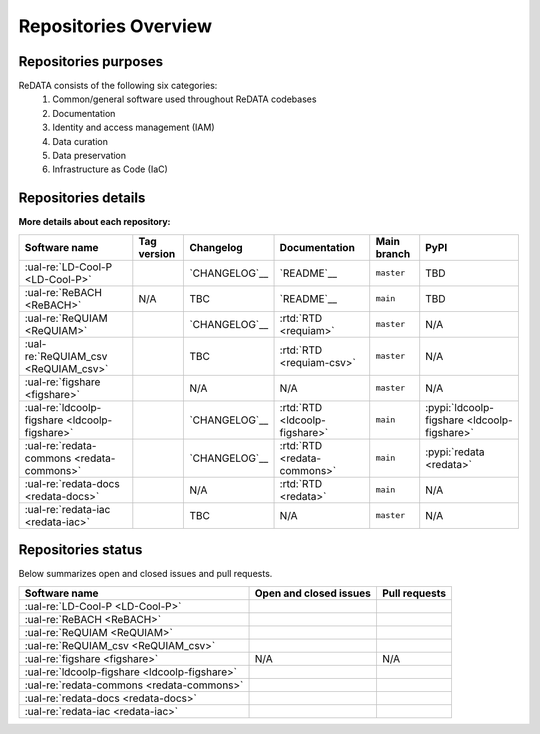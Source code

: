Repositories Overview
---------------------

Repositories purposes
~~~~~~~~~~~~~~~~~~~~~

ReDATA consists of the following six categories:
 1. Common/general software used throughout ReDATA codebases
 2. Documentation
 3. Identity and access management (IAM)
 4. Data curation
 5. Data preservation
 6. Infrastructure as Code (IaC)

+-----------------------------------------------+---------------+----------------------------------------------------------------------------+
| Software name                                 | Category      | Purpose                                                                    |
+===============================================+===============+============================================================================+
| :ual-re:`LD-Cool-P <LD-Cool-P>`               | Curation      | Python command-line API for data curation                                  |
+-----------------------------------------------+---------------+----------------------------------------------------------------------------+
| :ual-re:`ReBACH <ReBACH>`                     | Preservation  | Software to support data preservations with ``Dart`` and other tools       |
+-----------------------------------------------+---------------+----------------------------------------------------------------------------+
| :ual-re:`ReQUIAM <ReQUIAM>`                   | IAM           | Python command-line API for IAM                                            |
+-----------------------------------------------+---------------+----------------------------------------------------------------------------+
| :ual-re:`ReQUIAM_csv <ReQUIAM_csv>`           | IAM           | Python API and csv for IAM                     |
+-----------------------------------------------+---------------+----------------------------------------------------------------------------+
| :ual-re:`figshare <figshare>`                 | Curation,     | A forked copy of `cognoma's`_ repository used to gather                    |
|                                               | Preservation  | public/private data from Figshare API                                      |
+-----------------------------------------------+---------------+----------------------------------------------------------------------------+
| :ual-re:`ldcoolp-figshare <ldcoolp-figshare>` | Curation      | Python backend API for access to the Figshare API for Figshare for         |
|                                               |               | Institutions instances                                                     |
+-----------------------------------------------+---------------+----------------------------------------------------------------------------+
| :ual-re:`redata-commons <redata-commons>`     | Common        | A set of common modules, code, and external libraries used throughout      |
|                                               |               | ReDATA codebases.                                                          |
+-----------------------------------------------+---------------+----------------------------------------------------------------------------+
| :ual-re:`redata-docs <redata-docs>`           | Documentation | The repository hosting the current pages you are viewing on Read The Docs  |
+-----------------------------------------------+---------------+----------------------------------------------------------------------------+
| :ual-re:`redata-iac <redata-iac>`             | IaC           | Repository containing Infrastructure as Code (IaC) and scripts used on the |
|                                               |               | operational side of ReDATA                                                 |
+-----------------------------------------------+---------------+----------------------------------------------------------------------------+

Repositories details
~~~~~~~~~~~~~~~~~~~~

**More details about each repository:**

+-----------------------------------------------+----------------------------+---------------+-------------------------------+-------------+---------------------------------------------+
| Software name                                 | Tag version                | Changelog     | Documentation                 | Main branch | PyPI                                        |
+===============================================+============================+===============+===============================+=============+=============================================+
| :ual-re:`LD-Cool-P <LD-Cool-P>`               | |ldcoolp_version|          | `CHANGELOG`__ | `README`__                    | ``master``  | TBD                                         |
+-----------------------------------------------+----------------------------+---------------+-------------------------------+-------------+---------------------------------------------+
| :ual-re:`ReBACH <ReBACH>`                     | N/A                        | TBC           | `README`__                    | ``main``    | TBD                                         |
+-----------------------------------------------+----------------------------+---------------+-------------------------------+-------------+---------------------------------------------+
| :ual-re:`ReQUIAM <ReQUIAM>`                   | |ReQUIAM_version|          | `CHANGELOG`__ | :rtd:`RTD <requiam>`          | ``master``  | N/A                                         |
+-----------------------------------------------+----------------------------+---------------+-------------------------------+-------------+---------------------------------------------+
| :ual-re:`ReQUIAM_csv <ReQUIAM_csv>`           | |ReQUIAM_csv_version|      | TBC           | :rtd:`RTD <requiam-csv>`      | ``master``  | N/A                                         |
+-----------------------------------------------+----------------------------+---------------+-------------------------------+-------------+---------------------------------------------+
| :ual-re:`figshare <figshare>`                 | |figshare_version|         | N/A           | N/A                           | ``master``  | N/A                                         |
+-----------------------------------------------+----------------------------+---------------+-------------------------------+-------------+---------------------------------------------+
| :ual-re:`ldcoolp-figshare <ldcoolp-figshare>` | |ldcoolp-figshare_version| | `CHANGELOG`__ | :rtd:`RTD <ldcoolp-figshare>` | ``main``    | :pypi:`ldcoolp-figshare <ldcoolp-figshare>` |
+-----------------------------------------------+----------------------------+---------------+-------------------------------+-------------+---------------------------------------------+
| :ual-re:`redata-commons <redata-commons>`     | |redata-commons_version|   | `CHANGELOG`__ | :rtd:`RTD <redata-commons>`   | ``main``    | :pypi:`redata <redata>`                     |
+-----------------------------------------------+----------------------------+---------------+-------------------------------+-------------+---------------------------------------------+
| :ual-re:`redata-docs <redata-docs>`           | |redata-docs_version|      | N/A           | :rtd:`RTD <redata>`           | ``main``    | N/A                                         |
+-----------------------------------------------+----------------------------+---------------+-------------------------------+-------------+---------------------------------------------+
| :ual-re:`redata-iac <redata-iac>`             | |redata-iac_version|       | TBC           | N/A                           | ``master``  | N/A                                         |
+-----------------------------------------------+----------------------------+---------------+-------------------------------+-------------+---------------------------------------------+


Repositories status
~~~~~~~~~~~~~~~~~~~

Below summarizes open and closed issues and pull requests.

+-----------------------------------------------+------------------------------------------------+----------------------------------------------+
| Software name                                 | Open and closed issues                         | Pull requests                                |
+===============================================+================================================+==============================================+
| :ual-re:`LD-Cool-P <LD-Cool-P>`               | |ldcoolp_iss| |ldcoolp_iss2|                   | |ldcoolp_pr| |ldcoolp_pr2|                   |
+-----------------------------------------------+------------------------------------------------+----------------------------------------------+
| :ual-re:`ReBACH <ReBACH>`                     | |ReBACH_iss| |ReBACH_iss2|                     | |ReBACH_pr| |ReBACH_pr2|                     |
+-----------------------------------------------+------------------------------------------------+----------------------------------------------+
| :ual-re:`ReQUIAM <ReQUIAM>`                   | |ReQUIAM_iss| |ReQUIAM_iss2|                   | |ReQUIAM_pr| |ReQUIAM_pr2|                   |
+-----------------------------------------------+------------------------------------------------+----------------------------------------------+
| :ual-re:`ReQUIAM_csv <ReQUIAM_csv>`           | |ReQUIAM_csv_iss| |ReQUIAM_csv_iss2|           | |ReQUIAM_csv_pr| |ReQUIAM_csv_pr2|           |
+-----------------------------------------------+------------------------------------------------+----------------------------------------------+
| :ual-re:`figshare <figshare>`                 | N/A                                            | N/A                                          |
+-----------------------------------------------+------------------------------------------------+----------------------------------------------+
| :ual-re:`ldcoolp-figshare <ldcoolp-figshare>` | |ldcoolp-figshare_iss| |ldcoolp-figshare_iss2| | |ldcoolp-figshare_pr| |ldcoolp-figshare_pr2| |
+-----------------------------------------------+------------------------------------------------+----------------------------------------------+
| :ual-re:`redata-commons <redata-commons>`     | |redata-commons_iss| |redata-commons_iss2|     | |redata-commons_pr| |redata-commons_pr2|     |
+-----------------------------------------------+------------------------------------------------+----------------------------------------------+
| :ual-re:`redata-docs <redata-docs>`           | |redata-docs_iss| |redata-docs_iss2|           | |redata-docs_pr| |redata-docs_pr2|           |
+-----------------------------------------------+------------------------------------------------+----------------------------------------------+
| :ual-re:`redata-iac <redata-iac>`             | |redata-iac_iss| |redata-iac_iss2|             | |redata-iac_pr| |redata-iac_pr2|             |
+-----------------------------------------------+------------------------------------------------+----------------------------------------------+


.. _`cognoma's`: https://github.com/cognoma/figshare

.. |ldcoolp_version| image:: https://img.shields.io/github/v/tag/UAL-RE/LD-Cool-P?label=%20
   :target: https://github.com/UAL-RE/LD-Cool-P/releases/latest
   :alt: LD-Cool-P GitHub tag version

.. |ReBACH_version| image:: https://img.shields.io/github/v/tag/UAL-RE/ReBACH?label=%20
   :target: https://github.com/UAL-RE/ReBACH/releases/latest
   :alt: ReBACH GitHub tag version

.. |ReQUIAM_version| image:: https://img.shields.io/github/v/tag/UAL-RE/ReQUIAM?label=%20
   :target: https://github.com/UAL-RE/ReQUIAM/releases/latest
   :alt: ReQUIAM GitHub tag version

.. |ReQUIAM_csv_version| image:: https://img.shields.io/github/v/tag/UAL-RE/ReQUIAM_csv?label=%20
   :target: https://github.com/UAL-RE/ReQUIAM_csv/releases/latest
   :alt: ReQUIAM_csv GitHub tag version

.. |ldcoolp-figshare_version| image:: https://img.shields.io/github/v/tag/UAL-RE/ldcoolp-figshare?label=%20
   :target: https://github.com/UAL-RE/ldcoolp-figshare/releases/latest
   :alt: ldcoolp-figshare GitHub tag version

.. |figshare_version| image:: https://img.shields.io/github/v/tag/UAL-RE/figshare?label=%20
   :target: https://github.com/UAL-RE/figshare/releases/latest
   :alt: figshare GitHub tag version

.. |redata-commons_version| image:: https://img.shields.io/github/v/tag/UAL-RE/redata-commons?label=%20
   :target: https://github.com/UAL-RE/redata-commons/releases/latest
   :alt: redata-commons GitHub tag version

.. |redata-docs_version| image:: https://img.shields.io/github/v/tag/UAL-RE/redata-docs?label=%20
   :target: https://github.com/UAL-RE/redata-docs/releases/latest
   :alt: redata-docs GitHub tag version

.. |redata-iac_version| image:: https://img.shields.io/github/v/tag/UAL-RE/redata-iac?label=%20
   :target: https://github.com/UAL-RE/redata-iac/releases/latest
   :alt: redata-iac GitHub tag version

.. __: https://github.com/UAL-RE/LD-Cool-P/blob/master/CHANGELOG.md

.. __: https://github.com/UAL-RE/LD-Cool-P/blob/master/README.md

.. __: https://github.com/UAL-RE/ReBACH/blob/main/README.md

.. __: https://github.com/UAL-RE/ReQUIAM/blob/master/CHANGELOG.md

.. __: https://github.com/UAL-RE/ReQUIAM/blob/master/README.md

.. __: https://github.com/UAL-RE/ldcoolp-figshare/blob/main/CHANGELOG.md

.. __: https://github.com/UAL-RE/redata-commons/blob/main/CHANGELOG.md

.. |ldcoolp_iss| image:: https://img.shields.io/github/issues-raw/UAL-RE/LD-Cool-P?color=green&label=open
   :target: https://github.com/UAL-RE/LD-Cool-P/issues?q=is:open
   :alt: LD-Cool-P GitHub open issues

.. |ldcoolp_iss2| image:: https://img.shields.io/github/issues-closed-raw/UAL-RE/LD-Cool-P?color=red&label=closed
   :target: https://github.com/UAL-RE/LD-Cool-P/issues?q=is:closed
   :alt: LD-Cool-P Github closed issues

.. |ldcoolp_pr| image:: https://img.shields.io/github/issues-pr-raw/UAL-RE/LD-Cool-P?color=green&label=open
   :target: https://github.com/UAL-RE/LD-Cool-P/pulls?q=is:open
   :alt: LD-Cool-P GitHub open PRs

.. |ldcoolp_pr2| image:: https://img.shields.io/github/issues-pr-closed-raw/UAL-RE/LD-Cool-P?color=red&label=closed
   :target: https://github.com/UAL-RE/LD-Cool-P/pulls?q=is:closed
   :alt: LD-Cool-P Github closed PRs

.. |ReBACH_iss| image:: https://img.shields.io/github/issues-raw/UAL-RE/ReBACH?color=green&label=open
   :target: https://github.com/UAL-RE/ReBACH/issues?q=is:open
   :alt: ReBACH GitHub open issues

.. |ReBACH_iss2| image:: https://img.shields.io/github/issues-closed-raw/UAL-RE/ReBACH?color=red&label=closed
   :target: https://github.com/UAL-RE/ReBACH/issues?q=is:closed
   :alt: ReBACH Github closed issues

.. |ReBACH_pr| image:: https://img.shields.io/github/issues-pr-raw/UAL-RE/ReBACH?color=green&label=open
   :target: https://github.com/UAL-RE/ReBACH/pulls?q=is:open
   :alt: ReBACH GitHub open PRs

.. |ReBACH_pr2| image:: https://img.shields.io/github/issues-pr-closed-raw/UAL-RE/ReBACH?color=red&label=closed
   :target: https://github.com/UAL-RE/ReBACH/pulls?q=is:closed
   :alt: ReBACH Github closed PRs

.. |ReQUIAM_iss| image:: https://img.shields.io/github/issues-raw/UAL-RE/ReQUIAM?color=green&label=open
   :target: https://github.com/UAL-RE/ReQUIAM/issues?q=is:open
   :alt: ReQUIAM GitHub open issues

.. |ReQUIAM_iss2| image:: https://img.shields.io/github/issues-closed-raw/UAL-RE/ReQUIAM?color=red&label=closed
   :target: https://github.com/UAL-RE/ReQUIAM/issues?q=is:closed
   :alt: ReQUIAM Github closed issues

.. |ReQUIAM_pr| image:: https://img.shields.io/github/issues-pr-raw/UAL-RE/ReQUIAM?color=green&label=open
   :target: https://github.com/UAL-RE/ReQUIAM/pulls?q=is:open
   :alt: ReQUIAM GitHub open PRs

.. |ReQUIAM_pr2| image:: https://img.shields.io/github/issues-pr-closed-raw/UAL-RE/ReQUIAM?color=red&label=closed
   :target: https://github.com/UAL-RE/ReQUIAM/pulls?q=is:closed
   :alt: ReQUIAM Github closed PRs

.. |ReQUIAM_csv_iss| image:: https://img.shields.io/github/issues-raw/UAL-RE/ReQUIAM_csv?color=green&label=open
   :target: https://github.com/UAL-RE/ReQUIAM_csv/issues?q=is:open
   :alt: ReQUIAM_csv GitHub open issues

.. |ReQUIAM_csv_iss2| image:: https://img.shields.io/github/issues-closed-raw/UAL-RE/ReQUIAM_csv?color=red&label=closed
   :target: https://github.com/UAL-RE/ReQUIAM_csv/issues?q=is:closed
   :alt: ReQUIAM_csv Github closed issues

.. |ReQUIAM_csv_pr| image:: https://img.shields.io/github/issues-pr-raw/UAL-RE/ReQUIAM_csv?color=green&label=open
   :target: https://github.com/UAL-RE/ReQUIAM_csv/pulls?q=is:open
   :alt: ReQUIAM_csv GitHub open PRs

.. |ReQUIAM_csv_pr2| image:: https://img.shields.io/github/issues-pr-closed-raw/UAL-RE/ReQUIAM_csv?color=red&label=closed
   :target: https://github.com/UAL-RE/ReQUIAM_csv/pulls?q=is:closed
   :alt: ReQUIAM_csv Github closed PRs

.. |ldcoolp-figshare_iss| image:: https://img.shields.io/github/issues-raw/UAL-RE/ldcoolp-figshare?color=green&label=open
   :target: https://github.com/UAL-RE/ldcoolp-figshare/issues?q=is:open
   :alt: ldcoolp-figshare GitHub open issues

.. |ldcoolp-figshare_iss2| image:: https://img.shields.io/github/issues-closed-raw/UAL-RE/ldcoolp-figshare?color=red&label=closed
   :target: https://github.com/UAL-RE/ldcoolp-figshare/issues?q=is:closed
   :alt: ldcoolp-figshare GitHub closed issues

.. |ldcoolp-figshare_pr| image:: https://img.shields.io/github/issues-pr-raw/UAL-RE/ldcoolp-figshare?color=green&label=open
   :target: https://github.com/UAL-RE/ldcoolp-figshare/pulls?q=is:open
   :alt: ldcoolp-figshare GitHub open PRs

.. |ldcoolp-figshare_pr2| image:: https://img.shields.io/github/issues-pr-closed-raw/UAL-RE/ldcoolp-figshare?color=red&label=closed
   :target: https://github.com/UAL-RE/ldcoolp-figshare/pulls?q=is:closed
   :alt: ldcoolp-figshare GitHub closed PRs

.. |redata-commons_iss| image:: https://img.shields.io/github/issues-raw/UAL-RE/redata-commons?color=green&label=open
   :target: https://github.com/UAL-RE/redata-commons/issues?q=is:open
   :alt: redata-commons GitHub open issues

.. |redata-commons_iss2| image:: https://img.shields.io/github/issues-closed-raw/UAL-RE/redata-commons?color=red&label=closed
   :target: https://github.com/UAL-RE/redata-commons/issues?q=is:closed
   :alt: redata-commons GitHub closed issues

.. |redata-commons_pr| image:: https://img.shields.io/github/issues-pr-raw/UAL-RE/redata-commons?color=green&label=open
   :target: https://github.com/UAL-RE/redata-commons/pulls?q=is:open
   :alt: redata-commons GitHub open PRs

.. |redata-commons_pr2| image:: https://img.shields.io/github/issues-pr-closed-raw/UAL-RE/redata-commons?color=red&label=closed
   :target: https://github.com/UAL-RE/redata-commons/pulls?q=is:closed
   :alt: redata-commons GitHub closed PRs

.. |redata-docs_iss| image:: https://img.shields.io/github/issues-raw/UAL-RE/redata-docs?color=green&label=open
   :target: https://github.com/UAL-RE/redata-docs/issues?q=is:open
   :alt: redata-docs GitHub open issues

.. |redata-docs_iss2| image:: https://img.shields.io/github/issues-closed-raw/UAL-RE/redata-docs?color=red&label=closed
   :target: https://github.com/UAL-RE/redata-docs/issues?q=is:closed
   :alt: redata-docs GitHub closed issues

.. |redata-docs_pr| image:: https://img.shields.io/github/issues-pr-raw/UAL-RE/redata-docs?color=green&label=open
   :target: https://github.com/UAL-RE/redata-docs/pulls?q=is:open
   :alt: redata-docs GitHub open PRs

.. |redata-docs_pr2| image:: https://img.shields.io/github/issues-pr-closed-raw/UAL-RE/redata-docs?color=red&label=closed
   :target: https://github.com/UAL-RE/redata-docs/pulls?q=is:closed
   :alt: redata-docs GitHub closed PRs

.. |redata-iac_iss| image:: https://img.shields.io/github/issues-raw/UAL-RE/redata-iac?color=green&label=open
   :target: https://github.com/UAL-RE/redata-iac/issues?q=is:open
   :alt: redata-iac GitHub open issues

.. |redata-iac_iss2| image:: https://img.shields.io/github/issues-closed-raw/UAL-RE/redata-iac?color=red&label=closed
   :target: https://github.com/UAL-RE/redata-iac/issues?q=is:closed
   :alt: redata-iac GitHub closed issues

.. |redata-iac_pr| image:: https://img.shields.io/github/issues-pr-raw/UAL-RE/redata-iac?color=green&label=open
   :target: https://github.com/UAL-RE/redata-iac/pulls?q=is:open
   :alt: redata-iac GitHub open PRs

.. |redata-iac_pr2| image:: https://img.shields.io/github/issues-pr-closed-raw/UAL-RE/redata-iac?color=red&label=closed
   :target: https://github.com/UAL-RE/redata-iac/pulls?q=is:closed
   :alt: redata-iac GitHub closed PRs
